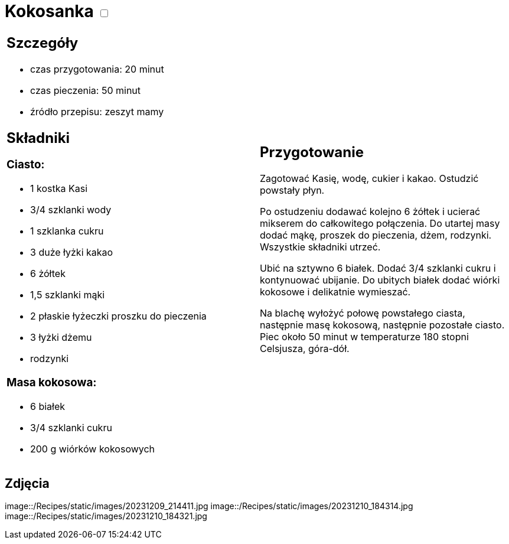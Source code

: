 = Kokosanka +++ <label class="switch">  <input data-status="off" type="checkbox" >  <span class="slider round"></span></label>+++ 

[cols=".<a,.<a"]
[frame=none]
[grid=none]
|===
|
== Szczegóły
* czas przygotowania: 20 minut
* czas pieczenia: 50 minut
* źródło przepisu: zeszyt mamy

== Składniki

=== Ciasto:

* 1 kostka Kasi
* 3/4 szklanki wody
* 1 szklanka cukru
* 3 duże łyżki kakao
* 6 żółtek
* 1,5 szklanki mąki
* 2 płaskie łyżeczki proszku do pieczenia
* 3 łyżki dżemu
* rodzynki

=== Masa kokosowa:

* 6 białek
* 3/4 szklanki cukru
* 200 g wiórków kokosowych
|
== Przygotowanie

Zagotować Kasię, wodę, cukier i kakao. Ostudzić powstały płyn.

Po ostudzeniu dodawać kolejno 6 żółtek i ucierać mikserem do całkowitego połączenia. Do utartej masy dodać mąkę, proszek do pieczenia, dżem, rodzynki. Wszystkie składniki utrzeć.

Ubić na sztywno 6 białek. Dodać 3/4 szklanki cukru i kontynuować ubijanie. Do ubitych białek dodać wiórki kokosowe i delikatnie wymieszać.

Na blachę wyłożyć połowę powstałego ciasta, następnie masę kokosową, następnie pozostałe ciasto. Piec około 50 minut w temperaturze 180 stopni Celsjusza, góra-dół.

|===

[.text-center]
== Zdjęcia
image::/Recipes/static/images/20231209_214411.jpg
image::/Recipes/static/images/20231210_184314.jpg
image::/Recipes/static/images/20231210_184321.jpg
